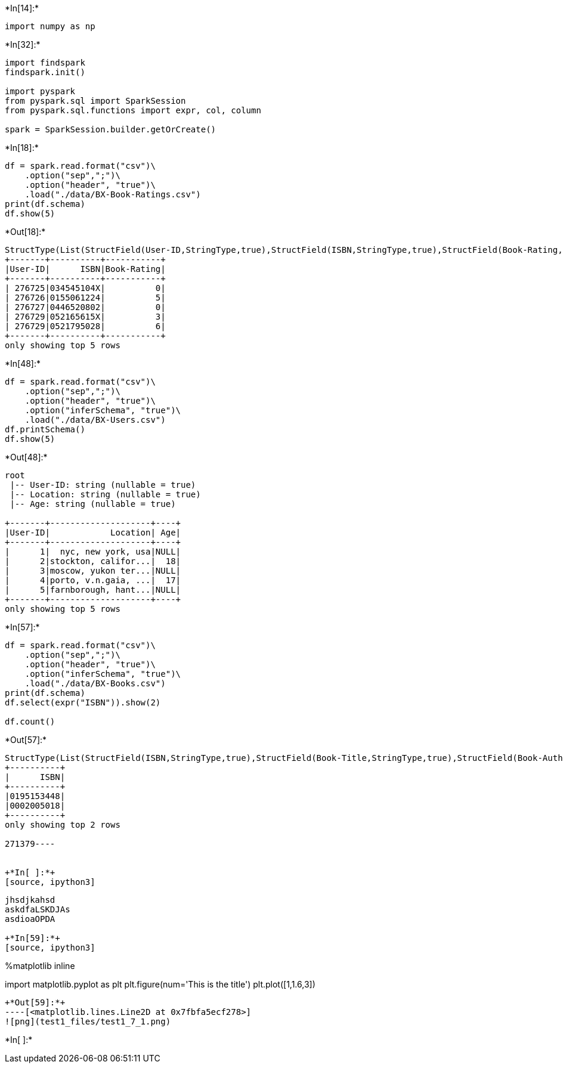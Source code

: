 +*In[14]:*+
[source, ipython3]
----
import numpy as np
----


+*In[32]:*+
[source, ipython3]
----
import findspark
findspark.init()

import pyspark
from pyspark.sql import SparkSession
from pyspark.sql.functions import expr, col, column

spark = SparkSession.builder.getOrCreate()
----


+*In[18]:*+
[source, ipython3]
----
df = spark.read.format("csv")\
    .option("sep",";")\
    .option("header", "true")\
    .load("./data/BX-Book-Ratings.csv")
print(df.schema)
df.show(5)
----


+*Out[18]:*+
----
StructType(List(StructField(User-ID,StringType,true),StructField(ISBN,StringType,true),StructField(Book-Rating,StringType,true)))
+-------+----------+-----------+
|User-ID|      ISBN|Book-Rating|
+-------+----------+-----------+
| 276725|034545104X|          0|
| 276726|0155061224|          5|
| 276727|0446520802|          0|
| 276729|052165615X|          3|
| 276729|0521795028|          6|
+-------+----------+-----------+
only showing top 5 rows

----


+*In[48]:*+
[source, ipython3]
----
df = spark.read.format("csv")\
    .option("sep",";")\
    .option("header", "true")\
    .option("inferSchema", "true")\
    .load("./data/BX-Users.csv")
df.printSchema()
df.show(5)
----


+*Out[48]:*+
----
root
 |-- User-ID: string (nullable = true)
 |-- Location: string (nullable = true)
 |-- Age: string (nullable = true)

+-------+--------------------+----+
|User-ID|            Location| Age|
+-------+--------------------+----+
|      1|  nyc, new york, usa|NULL|
|      2|stockton, califor...|  18|
|      3|moscow, yukon ter...|NULL|
|      4|porto, v.n.gaia, ...|  17|
|      5|farnborough, hant...|NULL|
+-------+--------------------+----+
only showing top 5 rows

----


+*In[57]:*+
[source, ipython3]
----
df = spark.read.format("csv")\
    .option("sep",";")\
    .option("header", "true")\
    .option("inferSchema", "true")\
    .load("./data/BX-Books.csv")
print(df.schema)
df.select(expr("ISBN")).show(2)

df.count()
----


+*Out[57]:*+
----
StructType(List(StructField(ISBN,StringType,true),StructField(Book-Title,StringType,true),StructField(Book-Author,StringType,true),StructField(Year-Of-Publication,IntegerType,true),StructField(Publisher,StringType,true),StructField(Image-URL-S,StringType,true),StructField(Image-URL-M,StringType,true),StructField(Image-URL-L,StringType,true)))
+----------+
|      ISBN|
+----------+
|0195153448|
|0002005018|
+----------+
only showing top 2 rows

271379----


+*In[ ]:*+
[source, ipython3]
----

----
jhsdjkahsd
askdfaLSKDJAs
asdioaOPDA

+*In[59]:*+
[source, ipython3]
----
%matplotlib inline

import matplotlib.pyplot as plt
plt.figure(num='This is the title')
plt.plot([1,1.6,3])
----


+*Out[59]:*+
----[<matplotlib.lines.Line2D at 0x7fbfa5ecf278>]
![png](test1_files/test1_7_1.png)
----


+*In[ ]:*+
[source, ipython3]
----

----
